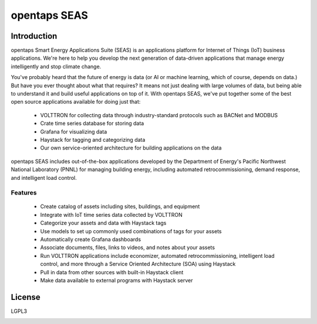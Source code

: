 opentaps SEAS
=============

Introduction
------------

opentaps Smart Energy Applications Suite (SEAS) is an applications platform for Internet of Things (IoT) business applications.  We're here to help you
develop the next generation of data-driven applications that manage energy intelligently and stop climate change. 

You've probably heard that the future of energy is data (or AI or machine learning, which of course, depends on data.)  But have you ever thought about
what that requires?  It means not just dealing with large volumes of data, but being able to understand it and build useful applications on top of it.   
With opentaps SEAS, we've put together some of the best open source applications available for doing just that:

 * VOLTTRON for collecting data through industry-standard protocols such as BACNet and MODBUS
 * Crate time series database for storing data
 * Grafana for visualizing data
 * Haystack for tagging and categorizing data
 * Our own service-oriented architecture for building applications on the data
 
opentaps SEAS includes out-of-the-box applications developed by the Department of Energy's Pacific Northwest National Laboratory (PNNL) for managing
building energy, including automated retrocommissioning, demand response, and intelligent load control.

Features
^^^^^^^^

 * Create catalog of assets including sites, buildings, and equipment
 * Integrate with IoT time series data collected by VOLTTRON
 * Categorize your assets and data with Haystack tags
 * Use models to set up commonly used combinations of tags for your assets
 * Automatically create Grafana dashboards
 * Associate documents, files, links to videos, and notes about your assets
 * Run VOLTTRON applications include economizer, automated retrocommissioning, intelligent load control, and more through a Service Oriented Architecture (SOA) using Haystack
 * Pull in data from other sources with built-in Haystack client
 * Make data available to external programs with Haystack server

License
-------

LGPL3



.. image:: https://img.shields.io/badge/built%20with-Cookiecutter%20Django-ff69b4.svg
     :target: https://github.com/pydanny/cookiecutter-django/
     :alt: Built with Cookiecutter Django

